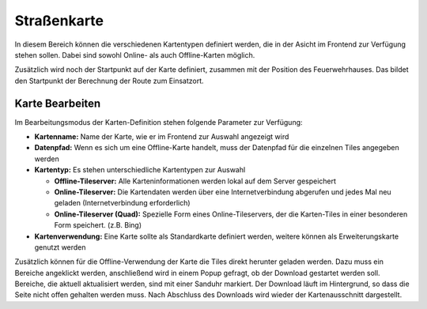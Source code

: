 Straßenkarte
============

In diesem Bereich können die verschiedenen Kartentypen definiert werden, die in der Asicht im Frontend zur Verfügung 
stehen sollen. Dabei sind sowohl Online- als auch Offline-Karten möglich.

Zusätzlich wird noch der Startpunkt auf der Karte definiert, zusammen mit der Position des Feuerwehrhauses. Das bildet 
den Startpunkt der Berechnung der Route zum Einsatzort.

Karte Bearbeiten
----------------

Im Bearbeitungsmodus der Karten-Definition stehen folgende Parameter zur Verfügung:

- **Kartenname:** Name der Karte, wie er im Frontend zur Auswahl angezeigt wird

- **Datenpfad:** Wenn es sich um eine Offline-Karte handelt, muss der Datenpfad für die einzelnen Tiles angegeben werden

- **Kartentyp:** Es stehen unterschiedliche Kartentypen zur Auswahl

  - **Offline-Tileserver:** Alle Karteninformationen werden lokal auf dem Server gespeichert

  - **Online-Tileserver:** Die Kartendaten werden über eine Internetverbindung abgerufen und jedes Mal neu geladen
    (Internetverbindung erforderlich)

  - **Online-Tileserver (Quad):** Spezielle Form eines Online-Tileservers, der die Karten-Tiles in einer besonderen Form
    speichert. (z.B. Bing)
  
- **Kartenverwendung:** Eine Karte sollte als Standardkarte definiert werden, weitere können als Erweiterungskarte
  genutzt werden

Zusätzlich können für die Offline-Verwendung der Karte die Tiles direkt herunter geladen werden. Dazu muss ein Bereiche
angeklickt werden, anschließend wird in einem Popup gefragt, ob der Download gestartet werden soll. Bereiche, die
aktuell aktualisiert werden, sind mit einer Sanduhr markiert. Der Download läuft im Hintergrund, so dass die Seite
nicht offen gehalten werden muss. Nach Abschluss des Downloads wird wieder der Kartenausschnitt dargestellt.

